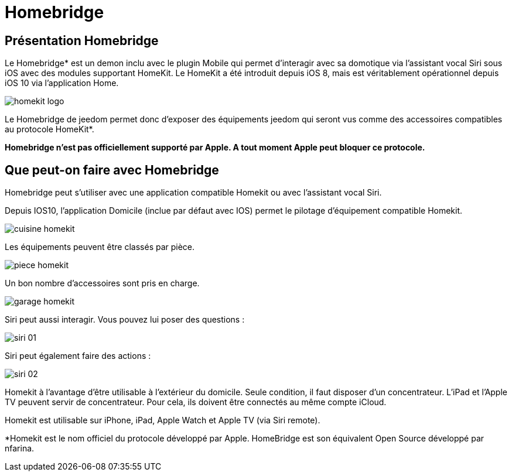 = Homebridge

== Présentation Homebridge

Le Homebridge* est un demon inclu avec le plugin Mobile qui permet d’interagir avec sa domotique via l’assistant vocal Siri sous iOS avec des modules supportant HomeKit. Le HomeKit a été introduit depuis iOS 8, mais est véritablement opérationnel depuis iOS 10 via l’application Home. 

image::images/homekit-logo.jpg[]

Le Homebridge de jeedom permet donc d’exposer des équipements jeedom qui seront vus comme des accessoires compatibles au protocole HomeKit*.

*Homebridge n'est pas officiellement supporté par Apple. A tout moment Apple peut bloquer ce protocole.*

==  Que peut-on faire avec Homebridge

Homebridge peut s'utiliser avec une application compatible Homekit ou avec l'assistant vocal Siri.

Depuis IOS10, l'application Domicile (inclue par défaut avec IOS) permet le pilotage d'équipement compatible Homekit. 

image::images/cuisine-homekit.jpg[]

Les équipements peuvent être classés par pièce.

image::images/piece-homekit.jpg[]

Un bon nombre d'accessoires sont pris en charge.

image::images/garage-homekit.png[]

Siri peut aussi interagir. Vous pouvez lui poser des questions : 


image::images/siri-01.jpg[]

Siri peut également faire des actions : 

image::images/siri-02.jpg[]

Homekit à l'avantage d'être utilisable à l'extérieur du domicile. Seule condition, il faut disposer d'un concentrateur. 
L'iPad et l'Apple TV peuvent servir de concentrateur. Pour cela, ils doivent être connectés au même compte iCloud.

Homekit est utilisable sur iPhone, iPad, Apple Watch et Apple TV (via Siri remote). 


*Homekit est le nom officiel du protocole développé par Apple. HomeBridge est son équivalent Open Source développé par nfarina.
